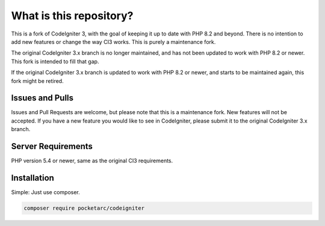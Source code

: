 ########################
What is this repository?
########################

This is a fork of CodeIgniter 3, with the goal of keeping it up to date with PHP 8.2 and beyond. There is no intention to add new features or change the way CI3 works. This is purely a maintenance fork.

The original CodeIgniter 3.x branch is no longer maintained, and has not been updated to work with PHP 8.2 or newer. This fork is intended to fill that gap.

If the original CodeIgniter 3.x branch is updated to work with PHP 8.2 or newer, and starts to be maintained again, this fork might be retired.

****************
Issues and Pulls
****************

Issues and Pull Requests are welcome, but please note that this is a maintenance fork. New features will not be accepted. If you have a new feature you would like to see in CodeIgniter, please submit it to the original CodeIgniter 3.x branch.

*******************
Server Requirements
*******************

PHP version 5.4 or newer, same as the original CI3 requirements.

************
Installation
************

Simple: Just use composer.

.. code-block:: bash

	composer require pocketarc/codeigniter
